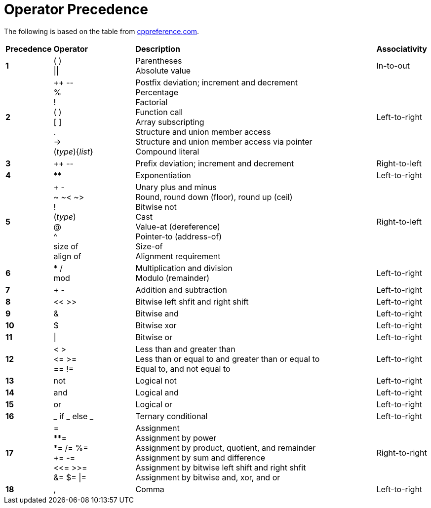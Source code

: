 = Operator Precedence

:cppref: https://en.cppreference.com/w/c/language/operator_precedence

The following is based on the table from {cppref}[cppreference.com].

[cols="1,2,6,1"]
|===
|*Precedence*
|*Operator*
|*Description*
|*Associativity*

|*1*
|( ) +
\|\|

|Parentheses +
Absolute value

|In-to-out

|*2*
|++ \-- +
% +
! +
( ) +
[ ] +
. +
\-> +
(_type_){_list_}

|Postfix deviation; increment and decrement +
Percentage +
Factorial +
Function call +
Array subscripting +
Structure and union member access +
Structure and union member access via pointer +
Compound literal

|Left-to-right

|*3*
|++ \--
|Prefix deviation; increment and decrement
|Right-to-left

|*4*
|**
|Exponentiation
|Left-to-right

|*5*
|+ - +
~ ~< ~> +
! +
(_type_) +
@ +
^ +
size of +
align of

|Unary plus and minus +
Round, round down (floor), round up (ceil) +
Bitwise not +
Cast +
Value-at (dereference) +
Pointer-to (address-of) +
Size-of +
Alignment requirement

|Right-to-left

|*6*
|* / +
mod

|Multiplication and division +
Modulo (remainder)
|Left-to-right

|*7*
|+ -
|Addition and subtraction
|Left-to-right

|*8*
|<< >>
|Bitwise left shfit and right shift
|Left-to-right

|*9*
|&
|Bitwise and
|Left-to-right

|*10*
|$
|Bitwise xor
|Left-to-right

|*11*
|\|
|Bitwise or
|Left-to-right

|*12*
|< > +
\<= >= +
== !=

|Less than and greater than +
Less than or equal to and greater than or equal to +
Equal to, and not equal to
|Left-to-right

|*13*
|not
|Logical not
|Left-to-right

|*14*
|and
|Logical and
|Left-to-right

|*15*
|or
|Logical or
|Left-to-right

|*16*
|_ if _ else _
|Ternary conditional
|Left-to-right

|*17*
|= +
**= +
*= /= %= +
+= -= +
<\<= >>= +
&= $= \|=

|Assignment +
Assignment by power +
Assignment by product, quotient, and remainder +
Assignment by sum and difference +
Assignment by bitwise left shift and right shfit +
Assignment by bitwise and, xor, and or
|Right-to-right

|*18*
|,
|Comma
|Left-to-right

|===
